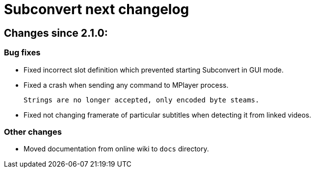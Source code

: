 = Subconvert next changelog

== Changes since 2.1.0:

=== Bug fixes

* Fixed incorrect slot definition which prevented starting Subconvert in GUI
  mode.

* Fixed a crash when sending any command to MPlayer process.
+
  Strings are no longer accepted, only encoded byte steams.

* Fixed not changing framerate of particular subtitles when detecting it from
  linked videos.

=== Other changes

* Moved documentation from online wiki to `docs` directory.

// vim: set tw=80 colorcolumn=81 :
